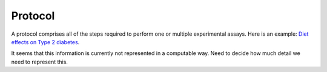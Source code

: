 .. _rstprotocol:

########
Protocol
########

A protocol comprises all of the steps required to perform one or multiple experimental assays.
Here is an example: `Diet effects on Type 2 diabetes <https://phenome.jax.org/projects/Attie2/protocol?method=body+weight>`_.

It seems that this information is currently not represented in a computable way. Need to decide how much detail
we need to represent this.

